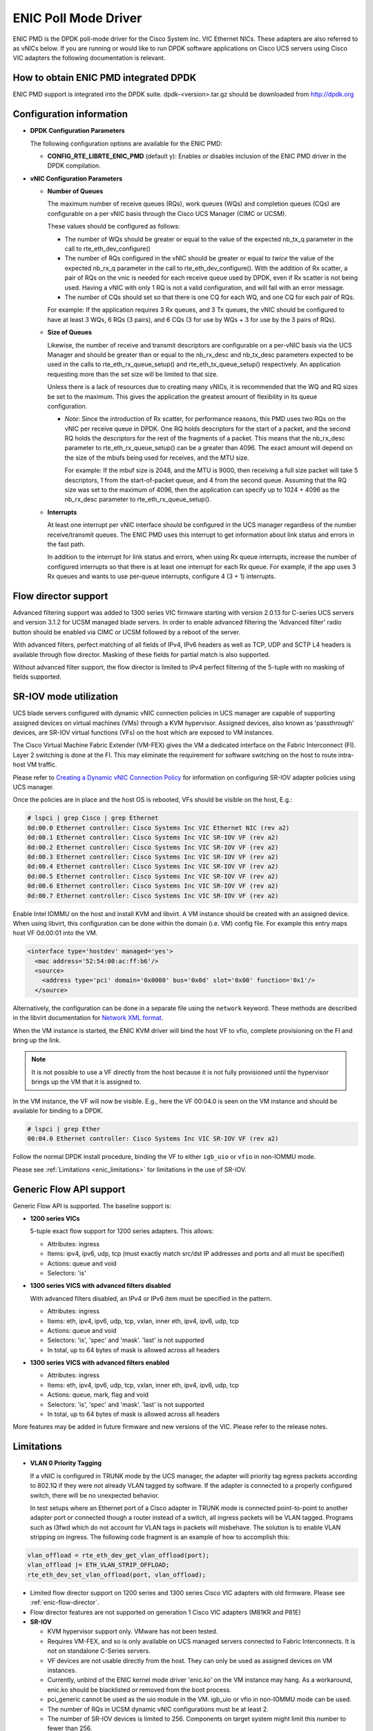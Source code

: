 ..  BSD LICENSE
    Copyright (c) 2017, Cisco Systems, Inc.
    All rights reserved.

    Redistribution and use in source and binary forms, with or without
    modification, are permitted provided that the following conditions
    are met:

    1. Redistributions of source code must retain the above copyright
    notice, this list of conditions and the following disclaimer.

    2. Redistributions in binary form must reproduce the above copyright
    notice, this list of conditions and the following disclaimer in
    the documentation and/or other materials provided with the
    distribution.

    THIS SOFTWARE IS PROVIDED BY THE COPYRIGHT HOLDERS AND CONTRIBUTORS
    "AS IS" AND ANY EXPRESS OR IMPLIED WARRANTIES, INCLUDING, BUT NOT
    LIMITED TO, THE IMPLIED WARRANTIES OF MERCHANTABILITY AND FITNESS
    FOR A PARTICULAR PURPOSE ARE DISCLAIMED. IN NO EVENT SHALL THE
    COPYRIGHT HOLDER OR CONTRIBUTORS BE LIABLE FOR ANY DIRECT, INDIRECT,
    INCIDENTAL, SPECIAL, EXEMPLARY, OR CONSEQUENTIAL DAMAGES (INCLUDING,
    BUT NOT LIMITED TO, PROCUREMENT OF SUBSTITUTE GOODS OR SERVICES;
    LOSS OF USE, DATA, OR PROFITS; OR BUSINESS INTERRUPTION) HOWEVER
    CAUSED AND ON ANY THEORY OF LIABILITY, WHETHER IN CONTRACT, STRICT
    LIABILITY, OR TORT (INCLUDING NEGLIGENCE OR OTHERWISE) ARISING IN
    ANY WAY OUT OF THE USE OF THIS SOFTWARE, EVEN IF ADVISED OF THE
    POSSIBILITY OF SUCH DAMAGE.

ENIC Poll Mode Driver
=====================

ENIC PMD is the DPDK poll-mode driver for the Cisco System Inc. VIC Ethernet
NICs. These adapters are also referred to as vNICs below. If you are running
or would like to run DPDK software applications on Cisco UCS servers using
Cisco VIC adapters the following documentation is relevant.

How to obtain ENIC PMD integrated DPDK
--------------------------------------

ENIC PMD support is integrated into the DPDK suite. dpdk-<version>.tar.gz
should be downloaded from http://dpdk.org


Configuration information
-------------------------

- **DPDK Configuration Parameters**

  The following configuration options are available for the ENIC PMD:

  - **CONFIG_RTE_LIBRTE_ENIC_PMD** (default y): Enables or disables inclusion
    of the ENIC PMD driver in the DPDK compilation.

- **vNIC Configuration Parameters**

  - **Number of Queues**

    The maximum number of receive queues (RQs), work queues (WQs) and
    completion queues (CQs) are configurable on a per vNIC basis
    through the Cisco UCS Manager (CIMC or UCSM).

    These values should be configured as follows:

    - The number of WQs should be greater or equal to the value of the
      expected nb_tx_q parameter in the call to
      rte_eth_dev_configure()

    - The number of RQs configured in the vNIC should be greater or
      equal to *twice* the value of the expected nb_rx_q parameter in
      the call to rte_eth_dev_configure().  With the addition of Rx
      scatter, a pair of RQs on the vnic is needed for each receive
      queue used by DPDK, even if Rx scatter is not being used.
      Having a vNIC with only 1 RQ is not a valid configuration, and
      will fail with an error message.

    - The number of CQs should set so that there is one CQ for each
      WQ, and one CQ for each pair of RQs.

    For example: If the application requires 3 Rx queues, and 3 Tx
    queues, the vNIC should be configured to have at least 3 WQs, 6
    RQs (3 pairs), and 6 CQs (3 for use by WQs + 3 for use by the 3
    pairs of RQs).

  - **Size of Queues**

    Likewise, the number of receive and transmit descriptors are configurable on
    a per-vNIC basis via the UCS Manager and should be greater than or equal to
    the nb_rx_desc and   nb_tx_desc parameters expected to be used in the calls
    to rte_eth_rx_queue_setup() and rte_eth_tx_queue_setup() respectively.
    An application requesting more than the set size will be limited to that
    size.

    Unless there is a lack of resources due to creating many vNICs, it
    is recommended that the WQ and RQ sizes be set to the maximum.  This
    gives the application the greatest amount of flexibility in its
    queue configuration.

    - *Note*: Since the introduction of Rx scatter, for performance
      reasons, this PMD uses two RQs on the vNIC per receive queue in
      DPDK.  One RQ holds descriptors for the start of a packet, and the
      second RQ holds the descriptors for the rest of the fragments of
      a packet.  This means that the nb_rx_desc parameter to
      rte_eth_rx_queue_setup() can be a greater than 4096.  The exact
      amount will depend on the size of the mbufs being used for
      receives, and the MTU size.

      For example: If the mbuf size is 2048, and the MTU is 9000, then
      receiving a full size packet will take 5 descriptors, 1 from the
      start-of-packet queue, and 4 from the second queue.  Assuming
      that the RQ size was set to the maximum of 4096, then the
      application can specify up to 1024 + 4096 as the nb_rx_desc
      parameter to rte_eth_rx_queue_setup().

  - **Interrupts**

    At least one interrupt per vNIC interface should be configured in the UCS
    manager regardless of the number receive/transmit queues. The ENIC PMD
    uses this interrupt to get information about link status and errors
    in the fast path.

    In addition to the interrupt for link status and errors, when using Rx queue
    interrupts, increase the number of configured interrupts so that there is at
    least one interrupt for each Rx queue. For example, if the app uses 3 Rx
    queues and wants to use per-queue interrupts, configure 4 (3 + 1) interrupts.

.. _enic-flow-director:

Flow director support
---------------------

Advanced filtering support was added to 1300 series VIC firmware starting
with version 2.0.13 for C-series UCS servers and version 3.1.2 for UCSM
managed blade servers. In order to enable advanced filtering the 'Advanced
filter' radio button should be enabled via CIMC or UCSM followed by a reboot
of the server.

With advanced filters, perfect matching of all fields of IPv4, IPv6 headers
as well as TCP, UDP and SCTP L4 headers is available through flow director.
Masking of these fields for partial match is also supported.

Without advanced filter support, the flow director is limited to IPv4
perfect filtering of the 5-tuple with no masking of fields supported.

SR-IOV mode utilization
-----------------------

UCS blade servers configured with dynamic vNIC connection policies in UCS
manager are capable of supporting assigned devices on virtual machines (VMs)
through a KVM hypervisor. Assigned devices, also known as 'passthrough'
devices, are SR-IOV virtual functions (VFs) on the host which are exposed
to VM instances.

The Cisco Virtual Machine Fabric Extender (VM-FEX) gives the VM a dedicated
interface on the Fabric Interconnect (FI). Layer 2 switching is done at
the FI. This may eliminate the requirement for software switching on the
host to route intra-host VM traffic.

Please refer to `Creating a Dynamic vNIC Connection Policy
<http://www.cisco.com/c/en/us/td/docs/unified_computing/ucs/sw/vm_fex/vmware/gui/config_guide/b_GUI_VMware_VM-FEX_UCSM_Configuration_Guide/b_GUI_VMware_VM-FEX_UCSM_Configuration_Guide_chapter_010.html#task_433E01651F69464783A68E66DA8A47A5>`_
for information on configuring SR-IOV adapter policies using UCS manager.

Once the policies are in place and the host OS is rebooted, VFs should be
visible on the host, E.g.:

.. code-block:: console

     # lspci | grep Cisco | grep Ethernet
     0d:00.0 Ethernet controller: Cisco Systems Inc VIC Ethernet NIC (rev a2)
     0d:00.1 Ethernet controller: Cisco Systems Inc VIC SR-IOV VF (rev a2)
     0d:00.2 Ethernet controller: Cisco Systems Inc VIC SR-IOV VF (rev a2)
     0d:00.3 Ethernet controller: Cisco Systems Inc VIC SR-IOV VF (rev a2)
     0d:00.4 Ethernet controller: Cisco Systems Inc VIC SR-IOV VF (rev a2)
     0d:00.5 Ethernet controller: Cisco Systems Inc VIC SR-IOV VF (rev a2)
     0d:00.6 Ethernet controller: Cisco Systems Inc VIC SR-IOV VF (rev a2)
     0d:00.7 Ethernet controller: Cisco Systems Inc VIC SR-IOV VF (rev a2)

Enable Intel IOMMU on the host and install KVM and libvirt. A VM instance should
be created with an assigned device. When using libvirt, this configuration can
be done within the domain (i.e. VM) config file. For example this entry maps
host VF 0d:00:01 into the VM.

.. code-block:: console

    <interface type='hostdev' managed='yes'>
      <mac address='52:54:00:ac:ff:b6'/>
      <source>
        <address type='pci' domain='0x0000' bus='0x0d' slot='0x00' function='0x1'/>
      </source>

Alternatively, the configuration can be done in a separate file using the
``network`` keyword. These methods are described in the libvirt documentation for
`Network XML format <https://libvirt.org/formatnetwork.html>`_.

When the VM instance is started, the ENIC KVM driver will bind the host VF to
vfio, complete provisioning on the FI and bring up the link.

.. note::

    It is not possible to use a VF directly from the host because it is not
    fully provisioned until the hypervisor brings up the VM that it is assigned
    to.

In the VM instance, the VF will now be visible. E.g., here the VF 00:04.0 is
seen on the VM instance and should be available for binding to a DPDK.

.. code-block:: console

     # lspci | grep Ether
     00:04.0 Ethernet controller: Cisco Systems Inc VIC SR-IOV VF (rev a2)

Follow the normal DPDK install procedure, binding the VF to either ``igb_uio``
or ``vfio`` in non-IOMMU mode.

Please see :ref:`Limitations <enic_limitations>` for limitations in
the use of SR-IOV.

.. _enic-genic-flow-api:

Generic Flow API support
------------------------

Generic Flow API is supported. The baseline support is:

- **1200 series VICs**

  5-tuple exact flow support for 1200 series adapters. This allows:

  - Attributes: ingress
  - Items: ipv4, ipv6, udp, tcp (must exactly match src/dst IP
    addresses and ports and all must be specified)
  - Actions: queue and void
  - Selectors: 'is'

- **1300 series VICS with advanced filters disabled**

  With advanced filters disabled, an IPv4 or IPv6 item must be specified
  in the pattern.

  - Attributes: ingress
  - Items: eth, ipv4, ipv6, udp, tcp, vxlan, inner eth, ipv4, ipv6, udp, tcp
  - Actions: queue and void
  - Selectors: 'is', 'spec' and 'mask'. 'last' is not supported
  - In total, up to 64 bytes of mask is allowed across all headers

- **1300 series VICS with advanced filters enabled**

  - Attributes: ingress
  - Items: eth, ipv4, ipv6, udp, tcp, vxlan, inner eth, ipv4, ipv6, udp, tcp
  - Actions: queue, mark, flag and void
  - Selectors: 'is', 'spec' and 'mask'. 'last' is not supported
  - In total, up to 64 bytes of mask is allowed across all headers

More features may be added in future firmware and new versions of the VIC.
Please refer to the release notes.

.. _enic_limitations:

Limitations
-----------

- **VLAN 0 Priority Tagging**

  If a vNIC is configured in TRUNK mode by the UCS manager, the adapter will
  priority tag egress packets according to 802.1Q if they were not already
  VLAN tagged by software. If the adapter is connected to a properly configured
  switch, there will be no unexpected behavior.

  In test setups where an Ethernet port of a Cisco adapter in TRUNK mode is
  connected point-to-point to another adapter port or connected though a router
  instead of a switch, all ingress packets will be VLAN tagged. Programs such
  as l3fwd which do not account for VLAN tags in packets will misbehave. The
  solution is to enable VLAN stripping on ingress. The following code fragment is
  an example of how to accomplish this:

.. code-block:: console

     vlan_offload = rte_eth_dev_get_vlan_offload(port);
     vlan_offload |= ETH_VLAN_STRIP_OFFLOAD;
     rte_eth_dev_set_vlan_offload(port, vlan_offload);

- Limited flow director support on 1200 series and 1300 series Cisco VIC
  adapters with old firmware. Please see :ref:`enic-flow-director`.

- Flow director features are not supported on generation 1 Cisco VIC adapters
  (M81KR and P81E)

- **SR-IOV**

  - KVM hypervisor support only. VMware has not been tested.
  - Requires VM-FEX, and so is only available on UCS managed servers connected
    to Fabric Interconnects. It is not on standalone C-Series servers.
  - VF devices are not usable directly from the host. They can  only be used
    as assigned devices on VM instances.
  - Currently, unbind of the ENIC kernel mode driver 'enic.ko' on the VM
    instance may hang. As a workaround, enic.ko should be blacklisted or removed
    from the boot process.
  - pci_generic cannot be used as the uio module in the VM. igb_uio or
    vfio in non-IOMMU mode can be used.
  - The number of RQs in UCSM dynamic vNIC configurations must be at least 2.
  - The number of SR-IOV devices is limited to 256. Components on target system
    might limit this number to fewer than 256.

- **Flow API**

  - The number of filters that can be specified with the Generic Flow API is
    dependent on how many header fields are being masked. Use 'flow create' in
    a loop to determine how many filters your VIC will support (not more than
    1000 for 1300 series VICs). Filters are checked for matching in the order they
    were added. Since there currently is no grouping or priority support,
    'catch-all' filters should be added last.

- **Statistics**

  - ``rx_good_bytes`` (ibytes) always includes VLAN header (4B) and CRC bytes (4B).
  - When the NIC drops a packet because the Rx queue has no free buffers,
    ``rx_good_bytes`` still increments by 4B if the packet is not VLAN tagged or
    VLAN stripping is disabled, or by 8B if the packet is VLAN tagged and stripping
    is enabled.

How to build the suite
----------------------

The build instructions for the DPDK suite should be followed. By default
the ENIC PMD library will be built into the DPDK library.

Refer to the document :ref:`compiling and testing a PMD for a NIC
<pmd_build_and_test>` for details.

For configuring and using UIO and VFIO frameworks, please refer to the
documentation that comes with DPDK suite.

Supported Cisco VIC adapters
----------------------------

ENIC PMD supports all recent generations of Cisco VIC adapters including:

- VIC 1280
- VIC 1240
- VIC 1225
- VIC 1285
- VIC 1225T
- VIC 1227
- VIC 1227T
- VIC 1380
- VIC 1340
- VIC 1385
- VIC 1387

Supported Operating Systems
---------------------------

Any Linux distribution fulfilling the conditions described in Dependencies
section of DPDK documentation.

Supported features
------------------

- Unicast, multicast and broadcast transmission and reception
- Receive queue polling
- Port Hardware Statistics
- Hardware VLAN acceleration
- IP checksum offload
- Receive side VLAN stripping
- Multiple receive and transmit queues
- Flow Director ADD, UPDATE, DELETE, STATS operation support IPv4 and IPv6
- Promiscuous mode
- Setting RX VLAN (supported via UCSM/CIMC only)
- VLAN filtering (supported via UCSM/CIMC only)
- Execution of application by unprivileged system users
- IPV4, IPV6 and TCP RSS hashing
- Scattered Rx
- MTU update
- SR-IOV on UCS managed servers connected to Fabric Interconnects
- Flow API

Known bugs and unsupported features in this release
---------------------------------------------------

- Signature or flex byte based flow direction
- Drop feature of flow direction
- VLAN based flow direction
- Non-IPV4 flow direction
- Setting of extended VLAN
- UDP RSS hashing
- MTU update only works if Scattered Rx mode is disabled
- Maximum receive packet length is ignored if Scattered Rx mode is used

Prerequisites
-------------

- Prepare the system as recommended by DPDK suite.  This includes environment
  variables, hugepages configuration, tool-chains and configuration.
- Insert vfio-pci kernel module using the command 'modprobe vfio-pci' if the
  user wants to use VFIO framework.
- Insert uio kernel module using the command 'modprobe uio' if the user wants
  to use UIO framework.
- DPDK suite should be configured based on the user's decision to use VFIO or
  UIO framework.
- If the vNIC device(s) to be used is bound to the kernel mode Ethernet driver
  use 'ip' to bring the interface down. The dpdk-devbind.py tool can
  then be used to unbind the device's bus id from the ENIC kernel mode driver.
- Bind the intended vNIC to vfio-pci in case the user wants ENIC PMD to use
  VFIO framework using dpdk-devbind.py.
- Bind the intended vNIC to igb_uio in case the user wants ENIC PMD to use
  UIO framework using dpdk-devbind.py.

At this point the system should be ready to run DPDK applications. Once the
application runs to completion, the vNIC can be detached from vfio-pci or
igb_uio if necessary.

Root privilege is required to bind and unbind vNICs to/from VFIO/UIO.
VFIO framework helps an unprivileged user to run the applications.
For an unprivileged user to run the applications on DPDK and ENIC PMD,
it may be necessary to increase the maximum locked memory of the user.
The following command could be used to do this.

.. code-block:: console

    sudo sh -c "ulimit -l <value in Kilo Bytes>"

The value depends on the memory configuration of the application, DPDK and
PMD.  Typically, the limit has to be raised to higher than 2GB.
e.g., 2621440

The compilation of any unused drivers can be disabled using the
configuration file in config/ directory (e.g., config/common_linuxapp).
This would help in bringing down the time taken for building the
libraries and the initialization time of the application.

Additional Reference
--------------------

- https://www.cisco.com/c/en/us/products/servers-unified-computing/index.html
- https://www.cisco.com/c/en/us/products/interfaces-modules/unified-computing-system-adapters/index.html

Contact Information
-------------------

Any questions or bugs should be reported to DPDK community and to the ENIC PMD
maintainers:

- John Daley <johndale@cisco.com>
- Nelson Escobar <neescoba@cisco.com>
